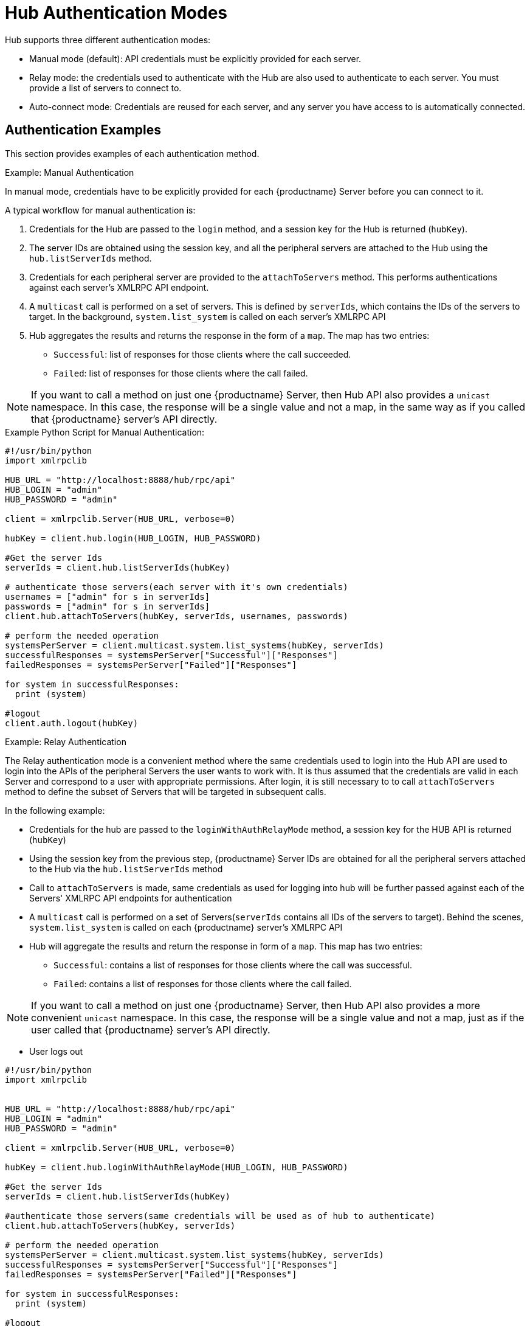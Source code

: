 [[lsd-hub-auth]]
= Hub Authentication Modes

Hub supports three different authentication modes:

* Manual mode (default): API credentials must be explicitly provided for each server.
* Relay mode: the credentials used to authenticate with the Hub are also used to authenticate to each server.
You must provide a list of servers to connect to.
* Auto-connect mode: Credentials are reused for each server, and any server you have access to is automatically connected.



== Authentication Examples

This section provides examples of each authentication method.



.Example: Manual Authentication


In manual mode, credentials have to be explicitly provided for each {productname} Server before you can connect to it.

A typical workflow for manual authentication is:

. Credentials for the Hub are passed to the ``login`` method, and a session key for the Hub is returned (``hubKey``).
. The server IDs are obtained using the session key, and all the peripheral servers are attached to the Hub using the ``hub.listServerIds`` method.
. Credentials for each peripheral server are provided to the ``attachToServers`` method.
This performs authentications against each server's XMLRPC API endpoint.
. A ``multicast`` call is performed on a set of servers.
This is defined by ``serverIds``, which contains the IDs of the servers to target.
In the background, ``system.list_system`` is called on each server's XMLRPC API
. Hub aggregates the results and returns the response in the form of a ``map``.
The map has two entries:
+
* ``Successful``: list of responses for those clients where the call succeeded.
* ``Failed``: list of responses for those clients where the call failed.

[NOTE]
====
If you want to call a method on just one {productname} Server, then Hub API also provides a ``unicast`` namespace.
In this case, the response will be a single value and not a map, in the same way as if you called that {productname} server's API directly.
====


.Example Python Script for Manual Authentication:

----
#!/usr/bin/python
import xmlrpclib

HUB_URL = "http://localhost:8888/hub/rpc/api"
HUB_LOGIN = "admin"
HUB_PASSWORD = "admin"

client = xmlrpclib.Server(HUB_URL, verbose=0)

hubKey = client.hub.login(HUB_LOGIN, HUB_PASSWORD)

#Get the server Ids
serverIds = client.hub.listServerIds(hubKey)

# authenticate those servers(each server with it's own credentials)
usernames = ["admin" for s in serverIds]
passwords = ["admin" for s in serverIds]
client.hub.attachToServers(hubKey, serverIds, usernames, passwords)

# perform the needed operation
systemsPerServer = client.multicast.system.list_systems(hubKey, serverIds)
successfulResponses = systemsPerServer["Successful"]["Responses"]
failedResponses = systemsPerServer["Failed"]["Responses"]

for system in successfulResponses:
  print (system)

#logout
client.auth.logout(hubKey)
----



.Example: Relay Authentication


The Relay authentication mode is a convenient method where the same credentials used to login into the Hub API are used to login into the APIs of the peripheral Servers the user wants to work with. It is thus assumed that the credentials are valid in each Server and correspond to a user with appropriate permissions.
After login, it is still necessary to to call `attachToServers` method to define the subset of Servers that will be targeted in subsequent calls.

In the following example:

* Credentials for the hub are passed to the `loginWithAuthRelayMode` method, a session key for the HUB API is returned (`hubKey`)
* Using the session key from the previous step, {productname} Server IDs are obtained for all the peripheral servers attached to the Hub via the `hub.listServerIds` method
* Call to `attachToServers` is made, same credentials as used for logging into hub will be further passed against each of the Servers' XMLRPC API endpoints for authentication
* A `multicast` call is performed on a set of Servers(`serverIds` contains all IDs of the servers to target). Behind the scenes, `system.list_system` is called on each {productname} server's XMLRPC API
* Hub will aggregate the results and return the response in form of a `map`. This map has two entries:
- `Successful`: contains a list of responses for those clients where the call was successful.
- `Failed`: contains a list of responses for those clients where the call failed.

[NOTE]
====
If you want to call a method on just one {productname} Server, then Hub API also provides a more convenient `unicast` namespace. In this case, the response will be a single value and not a map, just as if the user called that {productname} server's API directly.
====

* User logs out



[source,python]
----
#!/usr/bin/python
import xmlrpclib


HUB_URL = "http://localhost:8888/hub/rpc/api"
HUB_LOGIN = "admin"
HUB_PASSWORD = "admin"

client = xmlrpclib.Server(HUB_URL, verbose=0)

hubKey = client.hub.loginWithAuthRelayMode(HUB_LOGIN, HUB_PASSWORD)

#Get the server Ids
serverIds = client.hub.listServerIds(hubKey)

#authenticate those servers(same credentials will be used as of hub to authenticate)
client.hub.attachToServers(hubKey, serverIds)

# perform the needed operation
systemsPerServer = client.multicast.system.list_systems(hubKey, serverIds)
successfulResponses = systemsPerServer["Successful"]["Responses"]
failedResponses = systemsPerServer["Failed"]["Responses"]

for system in successfulResponses:
  print (system)

#logout
client.auth.logout(hubKey)
----



.Example: Auto-Connect Authentication


The autoconnect mode is a convenience mechanism that, similarly to the relay mode, uses the same credentials to perform a login into the Hub and peripheral Server APIs.
Differently from relay mode, there is no need to use the `attachToServers` method, as it is assumed the user wants to connect to all peripheral Servers under his control, and the Hub XMLRPC API will in fact log in to them all at Hub login time.

In the following example:

* Credentials for the hub are passed to the `loginWithAutoconnectMode` method, a session key for the HUB API is returned (`hubKey`)
* A `multicast` call is performed on a set of Servers(`serverIds` contains all IDs of the servers to target). Behind the scenes, `system.list_system` is called on each {productname} server's XMLRPC API
* Hub will aggregate the results and return the response in form of a `map`. This map has two entries:
- `Successful`: contains a list of responses for those clients where the call was successful.
- `Failed`: contains a list of responses for those clients where the call failed.

[NOTE]
====
If you want to call a method on just one {productname} Server, then Hub API also provides a more convenient `unicast` namespace. In this case, the response will be a single value and not a map, just as if the user called that {productname} server's API directly.
====

* User logs out


[source,python]
----
#!/usr/bin/python
import xmlrpclib


HUB_URL = "http://localhost:8888/hub/rpc/api"
HUB_LOGIN = "admin"
HUB_PASSWORD = "admin"

client = xmlrpclib.Server(HUB_URL, verbose=0)

hubKey = client.hub.loginWithAutoconnectMode(HUB_LOGIN, HUB_PASSWORD)

#Get the server Ids
serverIds = client.hub.listServerIds(hubKey)

# perform the needed operation
systemsPerServer = client.multicast.system.list_systems(hubKey, serverIds)
successfulResponses = systemsPerServer["Successful"]["Responses"]
failedResponses = systemsPerServer["Failed"]["Responses"]

for system in successfulResponses:
  print (system)

#logout
client.auth.logout(hubKey)
----